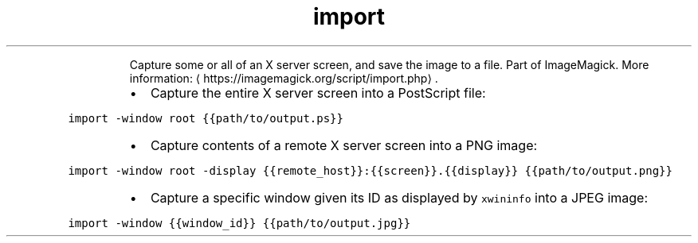 .TH import
.PP
.RS
Capture some or all of an X server screen, and save the image to a file.
Part of ImageMagick.
More information: \[la]https://imagemagick.org/script/import.php\[ra]\&.
.RE
.RS
.IP \(bu 2
Capture the entire X server screen into a PostScript file:
.RE
.PP
\fB\fCimport \-window root {{path/to/output.ps}}\fR
.RS
.IP \(bu 2
Capture contents of a remote X server screen into a PNG image:
.RE
.PP
\fB\fCimport \-window root \-display {{remote_host}}:{{screen}}.{{display}} {{path/to/output.png}}\fR
.RS
.IP \(bu 2
Capture a specific window given its ID as displayed by \fB\fCxwininfo\fR into a JPEG image:
.RE
.PP
\fB\fCimport \-window {{window_id}} {{path/to/output.jpg}}\fR
